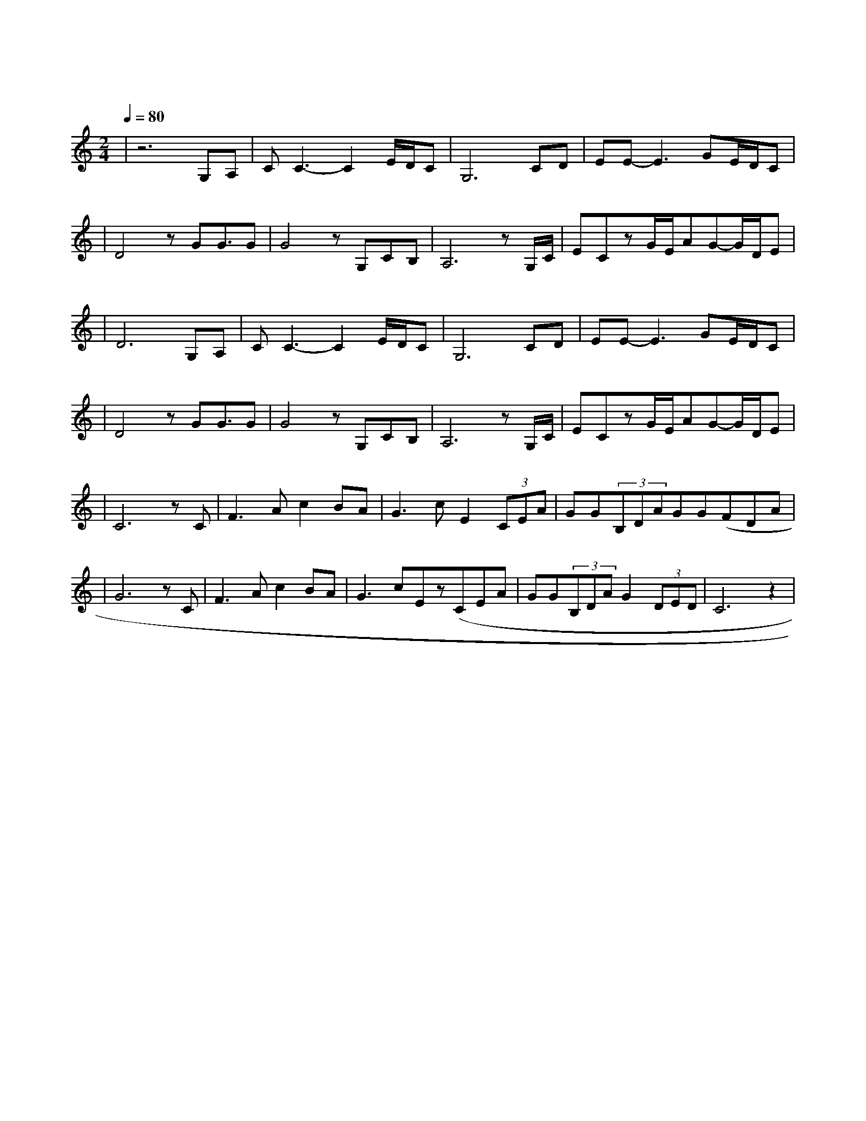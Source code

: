 X:1
T:东方之珠
M:2/4
L:1/8
V:1
Q:1/4=80
K:C
|z6G,A,|CC3-C2E/2D/2C|G,6CD|EE-E3GE/2D/2C|
w: 小 河|弯 弯 向 南|流 流 到|香 江 去 看 一|
|D4zGG3/2G|G4zG,CB,|A,6zG,/2C/2|ECzG/2E/2AG-G/2D/2E|
w: 看 东 方 之|珠 我 的 爱|人 你 的|风 采 是 否 浪 漫 依|
|D6G,A,|CC3-C2E/2D/2C|G,6CD|EE-E3GE/2D/2C|
w: 然 月 儿|弯 弯 的 海|港 夜 色|深 深 灯 火 闪|
|D4zGG3/2G|G4zG,CB,|A,6zG,/2C/2|ECzG/2E/2AG-G/2D/2E|
w: 亮 东 方 之|珠 彻 夜 未|眠 守 着|沧 海 桑 田 不 变 的 诺|
|C6zC|F3Ac2BA|G3cE2(3CEA|GG(3B,DAGG(FDA|
w: 言 让|海 风 吹 拂 了|五 千 年 每 一 滴|泪 珠 仿 佛 都 说 出 你 的 尊|
|G6zC|F3Ac2BA|G3cEz(CEA|GG(3B,DAG2(3DED|C6z2|
w: 严 让|海 潮 伴 我 来|保 佑 你 请 别 忘|记 我 永 远 不 变 黄 色 的|脸|